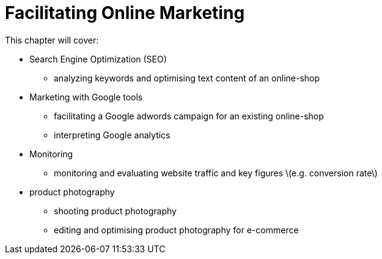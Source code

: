 # Facilitating Online Marketing

This chapter will cover:

* Search Engine Optimization (SEO)

** analyzing keywords and optimising text content of an online-shop

* Marketing with Google tools

** facilitating a Google adwords campaign for an existing online-shop

** interpreting Google analytics

* Monitoring

** monitoring and evaluating website traffic and key figures \(e.g. conversion rate\)

* product photography

** shooting product photography

** editing and optimising product photography for e-commerce



